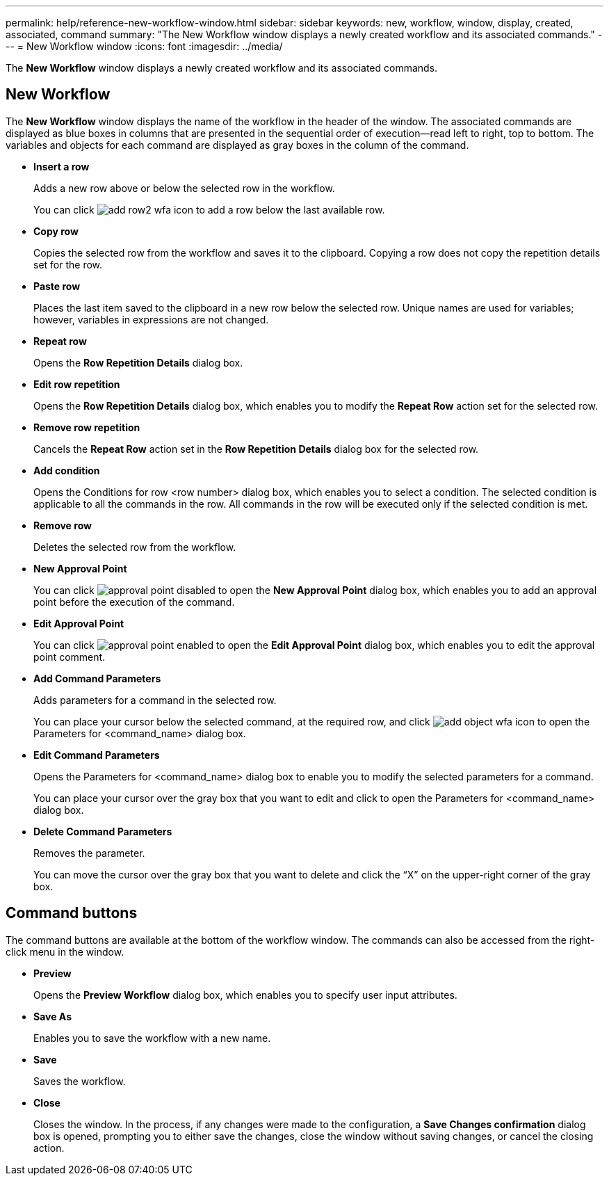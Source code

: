 ---
permalink: help/reference-new-workflow-window.html
sidebar: sidebar
keywords: new, workflow, window, display, created, associated, command
summary: "The New Workflow window displays a newly created workflow and its associated commands."
---
= New Workflow window
:icons: font
:imagesdir: ../media/

[.lead]
The *New Workflow* window displays a newly created workflow and its associated commands.

== New Workflow

The *New Workflow* window displays the name of the workflow in the header of the window. The associated commands are displayed as blue boxes in columns that are presented in the sequential order of execution--read left to right, top to bottom. The variables and objects for each command are displayed as gray boxes in the column of the command.

* *Insert a row*
+
Adds a new row above or below the selected row in the workflow.
+
You can click image:../media/add_row2_wfa_icon.gif[] to add a row below the last available row.

* *Copy row*
+
Copies the selected row from the workflow and saves it to the clipboard. Copying a row does not copy the repetition details set for the row.

* *Paste row*
+
Places the last item saved to the clipboard in a new row below the selected row. Unique names are used for variables; however, variables in expressions are not changed.

* *Repeat row*
+
Opens the *Row Repetition Details* dialog box.

* *Edit row repetition*
+
Opens the *Row Repetition Details* dialog box, which enables you to modify the *Repeat Row* action set for the selected row.

* *Remove row repetition*
+
Cancels the *Repeat Row* action set in the *Row Repetition Details* dialog box for the selected row.

* *Add condition*
+
Opens the Conditions for row <row number> dialog box, which enables you to select a condition. The selected condition is applicable to all the commands in the row. All commands in the row will be executed only if the selected condition is met.

* *Remove row*
+
Deletes the selected row from the workflow.

* *New Approval Point*
+
You can click image:../media/approval_point_disabled.gif[] to open the *New Approval Point* dialog box, which enables you to add an approval point before the execution of the command.

* *Edit Approval Point*
+
You can click image:../media/approval_point_enabled.gif[] to open the *Edit Approval Point* dialog box, which enables you to edit the approval point comment.

* *Add Command Parameters*
+
Adds parameters for a command in the selected row.
+
You can place your cursor below the selected command, at the required row, and click image:../media/add_object_wfa_icon.gif[] to open the Parameters for <command_name> dialog box.

* *Edit Command Parameters*
+
Opens the Parameters for <command_name> dialog box to enable you to modify the selected parameters for a command.
+
You can place your cursor over the gray box that you want to edit and click to open the Parameters for <command_name> dialog box.

* *Delete Command Parameters*
+
Removes the parameter.
+
You can move the cursor over the gray box that you want to delete and click the "`X`" on the upper-right corner of the gray box.

== Command buttons

The command buttons are available at the bottom of the workflow window. The commands can also be accessed from the right-click menu in the window.

* *Preview*
+
Opens the *Preview Workflow* dialog box, which enables you to specify user input attributes.

* *Save As*
+
Enables you to save the workflow with a new name.

* *Save*
+
Saves the workflow.

* *Close*
+
Closes the window. In the process, if any changes were made to the configuration, a *Save Changes confirmation* dialog box is opened, prompting you to either save the changes, close the window without saving changes, or cancel the closing action.
